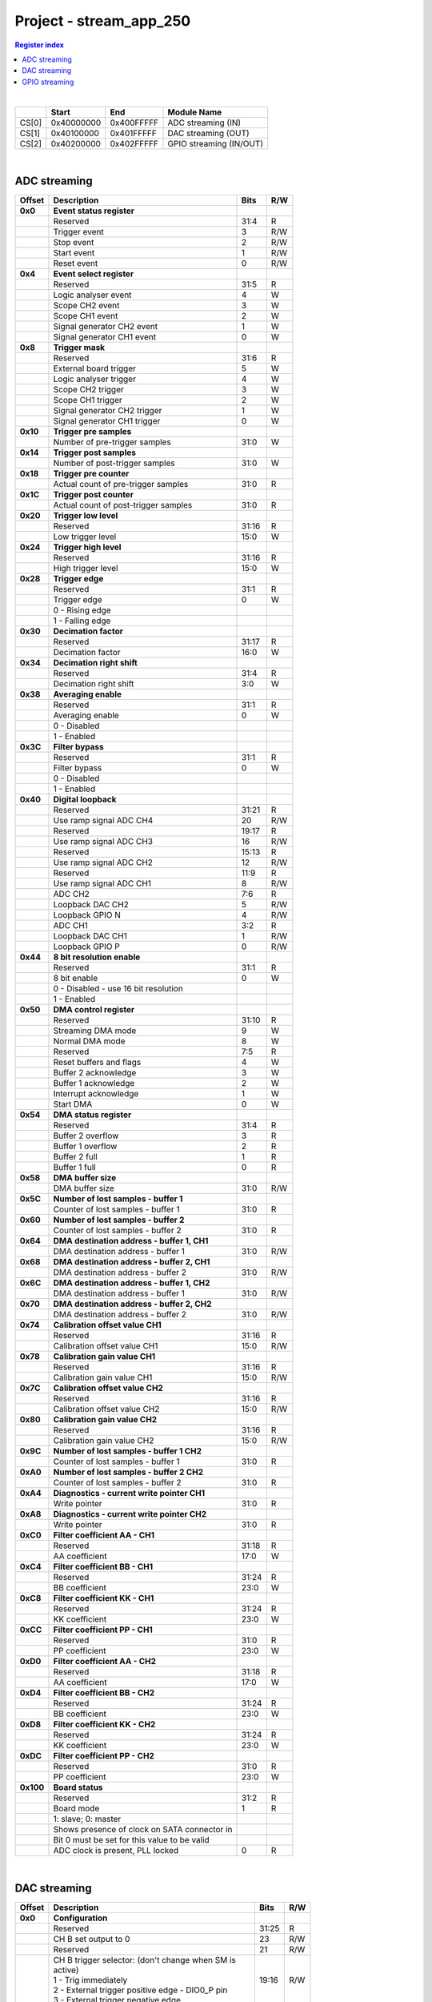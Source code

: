 Project - stream_app_250
==========================

.. contents:: Register index
    :local:
    :depth: 1
    :backlinks: top

|

.. tabularcolumns:: |p{15mm}|p{22mm}|p{22mm}|p{55mm}|

+--------+-------------+------------+----------------------------------+
|        |    Start    | End        | Module Name                      |
+========+=============+============+==================================+
| CS[0]  | 0x40000000  | 0x400FFFFF | ADC streaming (IN)               |
+--------+-------------+------------+----------------------------------+
| CS[1]  | 0x40100000  | 0x401FFFFF | DAC streaming (OUT)              |
+--------+-------------+------------+----------------------------------+
| CS[2]  | 0x40200000  | 0x402FFFFF | GPIO streaming (IN/OUT)          |
+--------+-------------+------------+----------------------------------+

|

ADC streaming
-----------------

.. tabularcolumns:: |p{15mm}|p{105mm}|p{15mm}|p{15mm}|

+--------------------+--------------------------------------------------------------+-------+-----+
| Offset             | Description                                                  | Bits  | R/W |
+====================+==============================================================+=======+=====+
| **0x0**            | **Event status register**                                    |       |     |
+--------------------+--------------------------------------------------------------+-------+-----+
|                    | Reserved                                                     | 31:4  | R   |
+--------------------+--------------------------------------------------------------+-------+-----+
|                    |    Trigger event                                             |    3  | R/W |
+--------------------+--------------------------------------------------------------+-------+-----+
|                    |    Stop event                                                |    2  | R/W |
+--------------------+--------------------------------------------------------------+-------+-----+
|                    |    Start event                                               |    1  | R/W |
+--------------------+--------------------------------------------------------------+-------+-----+
|                    |    Reset event                                               |    0  | R/W |
+--------------------+--------------------------------------------------------------+-------+-----+
| **0x4**            | **Event select register**                                    |       |     |
+--------------------+--------------------------------------------------------------+-------+-----+
|                    | Reserved                                                     | 31:5  | R   |
+--------------------+--------------------------------------------------------------+-------+-----+
|                    | Logic analyser event                                         |    4  |   W |
+--------------------+--------------------------------------------------------------+-------+-----+
|                    | Scope CH2 event                                              |    3  |   W |
+--------------------+--------------------------------------------------------------+-------+-----+
|                    | Scope CH1 event                                              |    2  |   W |
+--------------------+--------------------------------------------------------------+-------+-----+
|                    | Signal generator CH2 event                                   |    1  |   W |
+--------------------+--------------------------------------------------------------+-------+-----+
|                    | Signal generator CH1 event                                   |    0  |   W |
+--------------------+--------------------------------------------------------------+-------+-----+
| **0x8**            | **Trigger mask**                                             |       |     |
+--------------------+--------------------------------------------------------------+-------+-----+
|                    | Reserved                                                     | 31:6  | R   |
+--------------------+--------------------------------------------------------------+-------+-----+
|                    | External board trigger                                       |    5  |   W |
+--------------------+--------------------------------------------------------------+-------+-----+
|                    | Logic analyser trigger                                       |    4  |   W |
+--------------------+--------------------------------------------------------------+-------+-----+
|                    | Scope CH2 trigger                                            |    3  |   W |
+--------------------+--------------------------------------------------------------+-------+-----+
|                    | Scope CH1 trigger                                            |    2  |   W |
+--------------------+--------------------------------------------------------------+-------+-----+
|                    | Signal generator CH2 trigger                                 |    1  |   W |
+--------------------+--------------------------------------------------------------+-------+-----+
|                    | Signal generator CH1 trigger                                 |    0  |   W |
+--------------------+--------------------------------------------------------------+-------+-----+
| **0x10**           | **Trigger pre samples**                                      |       |     |
+--------------------+--------------------------------------------------------------+-------+-----+
|                    | Number of pre-trigger samples                                | 31:0  |   W |
+--------------------+--------------------------------------------------------------+-------+-----+
| **0x14**           | **Trigger post samples**                                     |       |     |
+--------------------+--------------------------------------------------------------+-------+-----+
|                    | Number of post-trigger samples                               | 31:0  |   W |
+--------------------+--------------------------------------------------------------+-------+-----+
| **0x18**           | **Trigger pre counter**                                      |       |     |
+--------------------+--------------------------------------------------------------+-------+-----+
|                    | Actual count of pre-trigger samples                          | 31:0  | R   |
+--------------------+--------------------------------------------------------------+-------+-----+
| **0x1C**           | **Trigger post counter**                                     |       |     |
+--------------------+--------------------------------------------------------------+-------+-----+
|                    | Actual count of post-trigger samples                         | 31:0  | R   |
+--------------------+--------------------------------------------------------------+-------+-----+
| **0x20**           | **Trigger low level**                                        |       |     |
+--------------------+--------------------------------------------------------------+-------+-----+
|                    | Reserved                                                     | 31:16 | R   |
+--------------------+--------------------------------------------------------------+-------+-----+
|                    | Low trigger level                                            | 15:0  |   W |
+--------------------+--------------------------------------------------------------+-------+-----+
| **0x24**           | **Trigger high level**                                       |       |     |
+--------------------+--------------------------------------------------------------+-------+-----+
|                    | Reserved                                                     | 31:16 | R   |
+--------------------+--------------------------------------------------------------+-------+-----+
|                    | High trigger level                                           | 15:0  |   W |
+--------------------+--------------------------------------------------------------+-------+-----+
| **0x28**           | **Trigger edge**                                             |       |     |
+--------------------+--------------------------------------------------------------+-------+-----+
|                    | Reserved                                                     | 31:1  | R   |
+--------------------+--------------------------------------------------------------+-------+-----+
|                    | Trigger edge                                                 |    0  |   W |
+--------------------+--------------------------------------------------------------+-------+-----+
|                    |   0 -   Rising edge                                          |       |     |
+--------------------+--------------------------------------------------------------+-------+-----+
|                    |   1 -   Falling edge                                         |       |     |
+--------------------+--------------------------------------------------------------+-------+-----+
| **0x30**           | **Decimation factor**                                        |       |     |
+--------------------+--------------------------------------------------------------+-------+-----+
|                    | Reserved                                                     | 31:17 | R   |
+--------------------+--------------------------------------------------------------+-------+-----+
|                    | Decimation factor                                            | 16:0  |   W |
+--------------------+--------------------------------------------------------------+-------+-----+
| **0x34**           | **Decimation right shift**                                   |       |     |
+--------------------+--------------------------------------------------------------+-------+-----+
|                    | Reserved                                                     | 31:4  | R   |
+--------------------+--------------------------------------------------------------+-------+-----+
|                    | Decimation right shift                                       |  3:0  |   W |
+--------------------+--------------------------------------------------------------+-------+-----+
| **0x38**           | **Averaging enable**                                         |       |     |
+--------------------+--------------------------------------------------------------+-------+-----+
|                    | Reserved                                                     | 31:1  | R   |
+--------------------+--------------------------------------------------------------+-------+-----+
|                    | Averaging enable                                             |    0  |   W |
+--------------------+--------------------------------------------------------------+-------+-----+
|                    |   0 -   Disabled                                             |       |     |
+--------------------+--------------------------------------------------------------+-------+-----+
|                    |   1 -   Enabled                                              |       |     |
+--------------------+--------------------------------------------------------------+-------+-----+
| **0x3C**           | **Filter bypass**                                            |       |     |
+--------------------+--------------------------------------------------------------+-------+-----+
|                    | Reserved                                                     | 31:1  | R   |
+--------------------+--------------------------------------------------------------+-------+-----+
|                    | Filter bypass                                                |    0  |   W |
+--------------------+--------------------------------------------------------------+-------+-----+
|                    |   0 -   Disabled                                             |       |     |
+--------------------+--------------------------------------------------------------+-------+-----+
|                    |   1 -   Enabled                                              |       |     |
+--------------------+--------------------------------------------------------------+-------+-----+
| **0x40**           | **Digital loopback**                                         |       |     |
+--------------------+--------------------------------------------------------------+-------+-----+
|                    | Reserved                                                     | 31:21 | R   |
+--------------------+--------------------------------------------------------------+-------+-----+
|                    | Use ramp signal ADC CH4                                      |    20 | R/W |
+--------------------+--------------------------------------------------------------+-------+-----+
|                    | Reserved                                                     | 19:17 | R   |
+--------------------+--------------------------------------------------------------+-------+-----+
|                    | Use ramp signal ADC CH3                                      |    16 | R/W |
+--------------------+--------------------------------------------------------------+-------+-----+
|                    | Reserved                                                     | 15:13 | R   |
+--------------------+--------------------------------------------------------------+-------+-----+
|                    | Use ramp signal ADC CH2                                      |    12 | R/W |
+--------------------+--------------------------------------------------------------+-------+-----+
|                    | Reserved                                                     | 11:9  | R   |
+--------------------+--------------------------------------------------------------+-------+-----+
|                    | Use ramp signal ADC CH1                                      |    8  | R/W |
+--------------------+--------------------------------------------------------------+-------+-----+
|                    | ADC CH2                                                      |  7:6  | R   |
+--------------------+--------------------------------------------------------------+-------+-----+
|                    | Loopback DAC CH2                                             |    5  | R/W |
+--------------------+--------------------------------------------------------------+-------+-----+
|                    | Loopback GPIO N                                              |    4  | R/W |
+--------------------+--------------------------------------------------------------+-------+-----+
|                    | ADC CH1                                                      |  3:2  | R   |
+--------------------+--------------------------------------------------------------+-------+-----+
|                    | Loopback DAC CH1                                             |    1  | R/W |
+--------------------+--------------------------------------------------------------+-------+-----+
|                    | Loopback GPIO P                                              |    0  | R/W |
+--------------------+--------------------------------------------------------------+-------+-----+
| **0x44**           | **8 bit resolution enable**                                  |       |     |
+--------------------+--------------------------------------------------------------+-------+-----+
|                    | Reserved                                                     | 31:1  | R   |
+--------------------+--------------------------------------------------------------+-------+-----+
|                    | 8 bit enable                                                 |    0  |   W |
+--------------------+--------------------------------------------------------------+-------+-----+
|                    |    0 -   Disabled - use 16 bit resolution                    |       |     |
+--------------------+--------------------------------------------------------------+-------+-----+
|                    |    1 -   Enabled                                             |       |     |
+--------------------+--------------------------------------------------------------+-------+-----+
| **0x50**           | **DMA control register**                                     |       |     |
+--------------------+--------------------------------------------------------------+-------+-----+
|                    | Reserved                                                     | 31:10 |   R |
+--------------------+--------------------------------------------------------------+-------+-----+
|                    | Streaming DMA mode                                           |    9  |   W |
+--------------------+--------------------------------------------------------------+-------+-----+
|                    | Normal DMA mode                                              |    8  |   W |
+--------------------+--------------------------------------------------------------+-------+-----+
|                    | Reserved                                                     |  7:5  | R   |
+--------------------+--------------------------------------------------------------+-------+-----+
|                    | Reset buffers and flags                                      |    4  |   W |
+--------------------+--------------------------------------------------------------+-------+-----+
|                    | Buffer 2 acknowledge                                         |    3  |   W |
+--------------------+--------------------------------------------------------------+-------+-----+
|                    | Buffer 1 acknowledge                                         |    2  |   W |
+--------------------+--------------------------------------------------------------+-------+-----+
|                    | Interrupt acknowledge                                        |    1  |   W |
+--------------------+--------------------------------------------------------------+-------+-----+
|                    | Start DMA                                                    |    0  |   W |
+--------------------+--------------------------------------------------------------+-------+-----+
| **0x54**           | **DMA status register**                                      |       |     |
+--------------------+--------------------------------------------------------------+-------+-----+
|                    | Reserved                                                     | 31:4  | R   |
+--------------------+--------------------------------------------------------------+-------+-----+
|                    | Buffer 2 overflow                                            |    3  | R   |
+--------------------+--------------------------------------------------------------+-------+-----+
|                    | Buffer 1 overflow                                            |    2  | R   |
+--------------------+--------------------------------------------------------------+-------+-----+
|                    | Buffer 2 full                                                |    1  | R   |
+--------------------+--------------------------------------------------------------+-------+-----+
|                    | Buffer 1 full                                                |    0  | R   |
+--------------------+--------------------------------------------------------------+-------+-----+
| **0x58**           | **DMA buffer size**                                          |       |     |
+--------------------+--------------------------------------------------------------+-------+-----+
|                    | DMA buffer size                                              | 31:0  | R/W |
+--------------------+--------------------------------------------------------------+-------+-----+
| **0x5C**           | **Number of lost samples - buffer 1**                        |       |     |
+--------------------+--------------------------------------------------------------+-------+-----+
|                    | Counter of lost samples - buffer 1                           | 31:0  | R   |
+--------------------+--------------------------------------------------------------+-------+-----+
| **0x60**           | **Number of lost samples - buffer 2**                        |       |     |
+--------------------+--------------------------------------------------------------+-------+-----+
|                    | Counter of lost samples - buffer 2                           | 31:0  | R   |
+--------------------+--------------------------------------------------------------+-------+-----+
| **0x64**           | **DMA destination address - buffer 1, CH1**                  |       |     |
+--------------------+--------------------------------------------------------------+-------+-----+
|                    | DMA destination address - buffer 1                           | 31:0  | R/W |
+--------------------+--------------------------------------------------------------+-------+-----+
| **0x68**           | **DMA destination address - buffer 2, CH1**                  |       |     |
+--------------------+--------------------------------------------------------------+-------+-----+
|                    | DMA destination address - buffer 2                           | 31:0  | R/W |
+--------------------+--------------------------------------------------------------+-------+-----+
| **0x6C**           | **DMA destination address - buffer 1, CH2**                  |       |     |
+--------------------+--------------------------------------------------------------+-------+-----+
|                    | DMA destination address - buffer 1                           | 31:0  | R/W |
+--------------------+--------------------------------------------------------------+-------+-----+
| **0x70**           | **DMA destination address - buffer 2, CH2**                  |       |     |
+--------------------+--------------------------------------------------------------+-------+-----+
|                    | DMA destination address - buffer 2                           | 31:0  | R/W |
+--------------------+--------------------------------------------------------------+-------+-----+
| **0x74**           | **Calibration offset value CH1**                             |       |     |
+--------------------+--------------------------------------------------------------+-------+-----+
|                    | Reserved                                                     | 31:16 | R   |
+--------------------+--------------------------------------------------------------+-------+-----+
|                    | Calibration offset value CH1                                 | 15:0  | R/W |
+--------------------+--------------------------------------------------------------+-------+-----+
| **0x78**           | **Calibration gain value CH1**                               |       |     |
+--------------------+--------------------------------------------------------------+-------+-----+
|                    | Reserved                                                     | 31:16 | R   |
+--------------------+--------------------------------------------------------------+-------+-----+
|                    | Calibration gain value CH1                                   | 15:0  | R/W |
+--------------------+--------------------------------------------------------------+-------+-----+
| **0x7C**           | **Calibration offset value CH2**                             |       |     |
+--------------------+--------------------------------------------------------------+-------+-----+
|                    | Reserved                                                     | 31:16 | R   |
+--------------------+--------------------------------------------------------------+-------+-----+
|                    | Calibration offset value CH2                                 | 15:0  | R/W |
+--------------------+--------------------------------------------------------------+-------+-----+
| **0x80**           | **Calibration gain value CH2**                               |       |     |
+--------------------+--------------------------------------------------------------+-------+-----+
|                    | Reserved                                                     | 31:16 | R   |
+--------------------+--------------------------------------------------------------+-------+-----+
|                    | Calibration gain value CH2                                   | 15:0  | R/W |
+--------------------+--------------------------------------------------------------+-------+-----+
| **0x9C**           | **Number of lost samples - buffer 1 CH2**                    |       |     |
+--------------------+--------------------------------------------------------------+-------+-----+
|                    | Counter of lost samples - buffer 1                           | 31:0  | R   |
+--------------------+--------------------------------------------------------------+-------+-----+
| **0xA0**           | **Number of lost samples - buffer 2 CH2**                    |       |     |
+--------------------+--------------------------------------------------------------+-------+-----+
|                    | Counter of lost samples - buffer 2                           | 31:0  | R   |
+--------------------+--------------------------------------------------------------+-------+-----+
| **0xA4**           | **Diagnostics - current write pointer CH1**                  |       |     |
+--------------------+--------------------------------------------------------------+-------+-----+
|                    | Write pointer                                                | 31:0  | R   |
+--------------------+--------------------------------------------------------------+-------+-----+
| **0xA8**           | **Diagnostics - current write pointer CH2**                  |       |     |
+--------------------+--------------------------------------------------------------+-------+-----+
|                    | Write pointer                                                | 31:0  | R   |
+--------------------+--------------------------------------------------------------+-------+-----+
| **0xC0**           | **Filter coefficient AA - CH1**                              |       |     |
+--------------------+--------------------------------------------------------------+-------+-----+
|                    | Reserved                                                     | 31:18 | R   |
+--------------------+--------------------------------------------------------------+-------+-----+
|                    | AA coefficient                                               | 17:0  |   W |
+--------------------+--------------------------------------------------------------+-------+-----+
| **0xC4**           | **Filter coefficient BB - CH1**                              |       |     |
+--------------------+--------------------------------------------------------------+-------+-----+
|                    | Reserved                                                     | 31:24 | R   |
+--------------------+--------------------------------------------------------------+-------+-----+
|                    | BB coefficient                                               | 23:0  |   W |
+--------------------+--------------------------------------------------------------+-------+-----+
| **0xC8**           | **Filter coefficient KK - CH1**                              |       |     |
+--------------------+--------------------------------------------------------------+-------+-----+
|                    | Reserved                                                     | 31:24 | R   |
+--------------------+--------------------------------------------------------------+-------+-----+
|                    | KK coefficient                                               | 23:0  |   W |
+--------------------+--------------------------------------------------------------+-------+-----+
| **0xCC**           | **Filter coefficient PP - CH1**                              |       |     |
+--------------------+--------------------------------------------------------------+-------+-----+
|                    | Reserved                                                     | 31:0  | R   |
+--------------------+--------------------------------------------------------------+-------+-----+
|                    | PP coefficient                                               | 23:0  |   W |
+--------------------+--------------------------------------------------------------+-------+-----+
| **0xD0**           | **Filter coefficient AA - CH2**                              |       |     |
+--------------------+--------------------------------------------------------------+-------+-----+
|                    | Reserved                                                     | 31:18 | R   |
+--------------------+--------------------------------------------------------------+-------+-----+
|                    | AA coefficient                                               | 17:0  |   W |
+--------------------+--------------------------------------------------------------+-------+-----+
| **0xD4**           | **Filter coefficient BB - CH2**                              |       |     |
+--------------------+--------------------------------------------------------------+-------+-----+
|                    | Reserved                                                     | 31:24 | R   |
+--------------------+--------------------------------------------------------------+-------+-----+
|                    | BB coefficient                                               | 23:0  |   W |
+--------------------+--------------------------------------------------------------+-------+-----+
| **0xD8**           | **Filter coefficient KK - CH2**                              |       |     |
+--------------------+--------------------------------------------------------------+-------+-----+
|                    | Reserved                                                     | 31:24 | R   |
+--------------------+--------------------------------------------------------------+-------+-----+
|                    | KK coefficient                                               | 23:0  |   W |
+--------------------+--------------------------------------------------------------+-------+-----+
| **0xDC**           | **Filter coefficient PP - CH2**                              |       |     |
+--------------------+--------------------------------------------------------------+-------+-----+
|                    | Reserved                                                     | 31:0  | R   |
+--------------------+--------------------------------------------------------------+-------+-----+
|                    | PP coefficient                                               | 23:0  |   W |
+--------------------+--------------------------------------------------------------+-------+-----+
| **0x100**          | **Board status**                                             |       |     |
+--------------------+--------------------------------------------------------------+-------+-----+
|                    | Reserved                                                     | 31:2  | R   |
+--------------------+--------------------------------------------------------------+-------+-----+
|                    | Board mode                                                   |    1  |   R |
+--------------------+--------------------------------------------------------------+-------+-----+
|                    | 1: slave; 0: master                                          |       |     |
+--------------------+--------------------------------------------------------------+-------+-----+
|                    | Shows presence of clock on SATA connector in                 |       |     |
+--------------------+--------------------------------------------------------------+-------+-----+
|                    | Bit 0 must be set for this value to be valid                 |       |     |
+--------------------+--------------------------------------------------------------+-------+-----+
|                    | ADC clock is present, PLL locked                             |    0  |   R |
+--------------------+--------------------------------------------------------------+-------+-----+

|

DAC streaming
-------------

.. tabularcolumns:: |p{15mm}|p{105mm}|p{15mm}|p{15mm}|

+--------------------+--------------------------------------------------------------+-------+-----+
| Offset             | Description                                                  | Bits  | R/W |
+====================+==============================================================+=======+=====+
| **0x0**            | **Configuration**                                            |       |     |
+--------------------+--------------------------------------------------------------+-------+-----+
|                    | Reserved                                                     | 31:25 | R   |
+--------------------+--------------------------------------------------------------+-------+-----+
|                    | CH B set output to 0                                         |    23 | R/W |
+--------------------+--------------------------------------------------------------+-------+-----+
|                    | Reserved                                                     |    21 | R/W |
+--------------------+--------------------------------------------------------------+-------+-----+
|                    | | CH B trigger selector: (don't change when SM is            | 19:16 | R/W |
|                    | | active)                                                    |       |     |
|                    | | 1 - Trig immediately                                       |       |     |
|                    | | 2 - External trigger positive edge - DIO0_P pin            |       |     |
|                    | | 3 - External trigger negative edge                         |       |     |
+--------------------+--------------------------------------------------------------+-------+-----+
|                    | Reserved                                                     | 15:9  | R   |
+--------------------+--------------------------------------------------------------+-------+-----+
|                    | CH A set output to 0                                         |    7  | R/W |
+--------------------+--------------------------------------------------------------+-------+-----+
|                    | Reserved                                                     |    5  | R/W |
+--------------------+--------------------------------------------------------------+-------+-----+
|                    | | CH A trigger selector: (don't change when SM is            |  3:0  | R/W |
|                    | | active)                                                    |       |     |
|                    | | 1 - Trig immediately                                       |       |     |
|                    | | 2 - External trigger positive edge - DIO0_P pin            |       |     |
|                    | | 3 - External trigger negative edge                         |       |     |
+--------------------+--------------------------------------------------------------+-------+-----+
| **0x4**            | **CH A amplitude scale and offset**                          |       |     |
+--------------------+--------------------------------------------------------------+-------+-----+
|                    | out  = (data*scale)/0x2000 + offset                          |       |     |
+--------------------+--------------------------------------------------------------+-------+-----+
|                    | Reserved                                                     | 31:30 | R   |
+--------------------+--------------------------------------------------------------+-------+-----+
|                    | Amplitude offset                                             | 29:16 | R/W |
+--------------------+--------------------------------------------------------------+-------+-----+
|                    | Reserved                                                     | 15:14 | R   |
+--------------------+--------------------------------------------------------------+-------+-----+
|                    | Amplitude scale. 0x2000 == multiply by 1. Unsigned           | 13:0  | R/W |
+--------------------+--------------------------------------------------------------+-------+-----+
| **0x8**            | **CH A counter step**                                        |       |     |
+--------------------+--------------------------------------------------------------+-------+-----+
|                    | Counter step. 16 bits for decimals.                          | 31:0  | R/W |
+--------------------+--------------------------------------------------------------+-------+-----+
| **0xC**            | **CH A buffer current read pointer**                         |       |     |
+--------------------+--------------------------------------------------------------+-------+-----+
|                    | Read pointer                                                 | 31:0  | R   |
+--------------------+--------------------------------------------------------------+-------+-----+
| **0x10**           | **CH B amplitude scale and offset**                          |       |     |
+--------------------+--------------------------------------------------------------+-------+-----+
|                    | out  = (data*scale)/0x2000 + offset                          |       |     |
+--------------------+--------------------------------------------------------------+-------+-----+
|                    | Reserved                                                     | 31:30 | R   |
+--------------------+--------------------------------------------------------------+-------+-----+
|                    | Amplitude offset                                             | 29:16 | R/W |
+--------------------+--------------------------------------------------------------+-------+-----+
|                    | Reserved                                                     | 15:14 | R   |
+--------------------+--------------------------------------------------------------+-------+-----+
|                    | Amplitude scale. 0x2000 == multiply by 1. Unsigned           | 13:0  | R/W |
+--------------------+--------------------------------------------------------------+-------+-----+
| **0x14**           | **CH B counter step**                                        |       |     |
+--------------------+--------------------------------------------------------------+-------+-----+
|                    | Counter step. 16 bits for decimals.                          | 31:0  | R/W |
+--------------------+--------------------------------------------------------------+-------+-----+
| **0x18**           | **CH B buffer current read pointer**                         |       |     |
+--------------------+--------------------------------------------------------------+-------+-----+
|                    | Read pointer                                                 | 31:0  | R   |
+--------------------+--------------------------------------------------------------+-------+-----+
| **0x1C**           | **Event status register**                                    |       |     |
+--------------------+--------------------------------------------------------------+-------+-----+
|                    | Reserved                                                     | 31:4  | R   |
+--------------------+--------------------------------------------------------------+-------+-----+
|                    |    Trigger event                                             |    3  | R/W |
+--------------------+--------------------------------------------------------------+-------+-----+
|                    |    Stop event                                                |    2  | R/W |
+--------------------+--------------------------------------------------------------+-------+-----+
|                    |    Start event                                               |    1  | R/W |
+--------------------+--------------------------------------------------------------+-------+-----+
|                    |    Reset event                                               |    0  | R/W |
+--------------------+--------------------------------------------------------------+-------+-----+
| **0x20**           | **Event select register**                                    |       |     |
+--------------------+--------------------------------------------------------------+-------+-----+
|                    | Reserved                                                     | 31:5  | R   |
+--------------------+--------------------------------------------------------------+-------+-----+
|                    | Logic analyser event                                         |    4  |   W |
+--------------------+--------------------------------------------------------------+-------+-----+
|                    | Scope CHB event                                              |    3  |   W |
+--------------------+--------------------------------------------------------------+-------+-----+
|                    | Scope CHA event                                              |    2  |   W |
+--------------------+--------------------------------------------------------------+-------+-----+
|                    | Signal generator CHB event                                   |    1  |   W |
+--------------------+--------------------------------------------------------------+-------+-----+
|                    | Signal generator CHA event                                   |    0  |   W |
+--------------------+--------------------------------------------------------------+-------+-----+
| **0x24**           | **Trigger mask**                                             |       |     |
+--------------------+--------------------------------------------------------------+-------+-----+
|                    | Reserved                                                     | 31:5  | R   |
+--------------------+--------------------------------------------------------------+-------+-----+
|                    | Logic analyser trigger                                       |    4  |   W |
+--------------------+--------------------------------------------------------------+-------+-----+
|                    | Scope CH B trigger                                           |    3  |   W |
+--------------------+--------------------------------------------------------------+-------+-----+
|                    | Scope CH A trigger                                           |    2  |   W |
+--------------------+--------------------------------------------------------------+-------+-----+
|                    | Signal generator CH B trigger                                |    1  |   W |
+--------------------+--------------------------------------------------------------+-------+-----+
|                    | Signal generator CH A trigger                                |    0  |   W |
+--------------------+--------------------------------------------------------------+-------+-----+
| **0x28**           | **DMA control register**                                     |       |     |
+--------------------+--------------------------------------------------------------+-------+-----+
|                    | Reserved                                                     | 31:14 | R   |
+--------------------+--------------------------------------------------------------+-------+-----+
|                    | Buffer 2 ready  CHB                                          |    15 |   W |
+--------------------+--------------------------------------------------------------+-------+-----+
|                    | Buffer 1 ready  CHB                                          |    14 |   W |
+--------------------+--------------------------------------------------------------+-------+-----+
|                    | Streaming DMA mode CHB                                       |    13 |   W |
+--------------------+--------------------------------------------------------------+-------+-----+
|                    | Normal DMA mode CHB                                          |    12 |   W |
+--------------------+--------------------------------------------------------------+-------+-----+
|                    | Reserved                                                     | 11:10 | R   |
+--------------------+--------------------------------------------------------------+-------+-----+
|                    | Reset buffers and flags CHB                                  |    9  |   W |
+--------------------+--------------------------------------------------------------+-------+-----+
|                    | Start DMA CHB                                                |    8  |   W |
+--------------------+--------------------------------------------------------------+-------+-----+
|                    | Buffer 2 ready  CHA                                          |    7  |   W |
+--------------------+--------------------------------------------------------------+-------+-----+
|                    | Buffer 1 ready  CHA                                          |    6  |   W |
+--------------------+--------------------------------------------------------------+-------+-----+
|                    | Streaming DMA mode CHA                                       |    5  |   W |
+--------------------+--------------------------------------------------------------+-------+-----+
|                    | Normal DMA mode CHA                                          |    4  |   W |
+--------------------+--------------------------------------------------------------+-------+-----+
|                    | Reserved                                                     |  3:2  | R   |
+--------------------+--------------------------------------------------------------+-------+-----+
|                    | Reset buffers and flags CHA                                  |    1  |   W |
+--------------------+--------------------------------------------------------------+-------+-----+
|                    | Start DMA CHA                                                |    0  |   W |
+--------------------+--------------------------------------------------------------+-------+-----+
| **0x2C**           | **DMA status register**                                      |       |     |
+--------------------+--------------------------------------------------------------+-------+-----+
|                    | Reserved                                                     | 31:23 | R   |
+--------------------+--------------------------------------------------------------+-------+-----+
|                    | Sending DMA REQ buffer 2 state                               |    22 | R   |
+--------------------+--------------------------------------------------------------+-------+-----+
|                    | Sending DMA REQ buffer 1 state                               |    21 | R   |
+--------------------+--------------------------------------------------------------+-------+-----+
|                    | Reset state                                                  |    20 | R   |
+--------------------+--------------------------------------------------------------+-------+-----+
|                    | End state buffer 2                                           |    19 | R   |
+--------------------+--------------------------------------------------------------+-------+-----+
|                    | Read state buffer 2                                          |    18 | R   |
+--------------------+--------------------------------------------------------------+-------+-----+
|                    | End state buffer 1                                           |    17 | R   |
+--------------------+--------------------------------------------------------------+-------+-----+
|                    | Read state buffer 1                                          |    16 | R   |
+--------------------+--------------------------------------------------------------+-------+-----+
|                    | Reserved                                                     | 15:7  | R   |
+--------------------+--------------------------------------------------------------+-------+-----+
|                    | Sending DMA REQ buffer 2 state                               |    6  | R   |
+--------------------+--------------------------------------------------------------+-------+-----+
|                    | Sending DMA REQ buffer 1 state                               |    5  | R   |
+--------------------+--------------------------------------------------------------+-------+-----+
|                    | Reset state                                                  |    4  | R   |
+--------------------+--------------------------------------------------------------+-------+-----+
|                    | End state buffer 2                                           |    3  | R   |
+--------------------+--------------------------------------------------------------+-------+-----+
|                    | Read state buffer 2                                          |    2  | R   |
+--------------------+--------------------------------------------------------------+-------+-----+
|                    | End state buffer 1                                           |    1  | R   |
+--------------------+--------------------------------------------------------------+-------+-----+
|                    | Read state buffer 1                                          |    0  | R   |
+--------------------+--------------------------------------------------------------+-------+-----+
| **0x34**           | **DMA buffer size**                                          |       |     |
+--------------------+--------------------------------------------------------------+-------+-----+
|                    | DMA buffer size                                              | 31:0  | R/W |
+--------------------+--------------------------------------------------------------+-------+-----+
| **0x38**           | **DMA buffer 1 address CH A**                                |       |     |
+--------------------+--------------------------------------------------------------+-------+-----+
|                    | DMA buffer address                                           | 31:0  | R/W |
+--------------------+--------------------------------------------------------------+-------+-----+
| **0x3C**           | **DMA buffer 2 address CH A**                                |       |     |
+--------------------+--------------------------------------------------------------+-------+-----+
|                    | DMA buffer address                                           | 31:0  | R/W |
+--------------------+--------------------------------------------------------------+-------+-----+
| **0x40**           | **DMA buffer 1 address CH B**                                |       |     |
+--------------------+--------------------------------------------------------------+-------+-----+
|                    | DMA buffer address                                           | 31:0  | R/W |
+--------------------+--------------------------------------------------------------+-------+-----+
| **0x44**           | **DMA buffer 2 address CH B**                                |       |     |
+--------------------+--------------------------------------------------------------+-------+-----+
|                    | DMA buffer address                                           | 31:0  | R/W |
+--------------------+--------------------------------------------------------------+-------+-----+
| **0x48**           | **Error counter expected step CHA**                          |       |     |
+--------------------+--------------------------------------------------------------+-------+-----+
|                    | Reserved                                                     | 31:16 | R   |
+--------------------+--------------------------------------------------------------+-------+-----+
|                    | Counter step (due to decimation)                             | 15:0  |   W |
+--------------------+--------------------------------------------------------------+-------+-----+
| **0x4C**           | **Error counter expected step CHB**                          |       |     |
+--------------------+--------------------------------------------------------------+-------+-----+
|                    | Reserved                                                     | 31:16 | R   |
+--------------------+--------------------------------------------------------------+-------+-----+
|                    | Counter step (due to decimation)                             | 15:0  |   W |
+--------------------+--------------------------------------------------------------+-------+-----+
| **0x50**           | **Reset error counters**                                     |       |     |
+--------------------+--------------------------------------------------------------+-------+-----+
|                    | Reserved                                                     | 31:1  | R   |
+--------------------+--------------------------------------------------------------+-------+-----+
|                    | Counter step (due to decimation)                             |    0  |   W |
+--------------------+--------------------------------------------------------------+-------+-----+
| **0x54**           | **Error counter CHA**                                        |       |     |
+--------------------+--------------------------------------------------------------+-------+-----+
|                    | Number of errors                                             | 31:0  | R   |
+--------------------+--------------------------------------------------------------+-------+-----+
| **0x58**           | **Error counter CHB**                                        |       |     |
+--------------------+--------------------------------------------------------------+-------+-----+
|                    | Number of errors                                             | 31:0  | R   |
+--------------------+--------------------------------------------------------------+-------+-----+
| **0x5C**           | **Digital loopback**                                         |       |     |
+--------------------+--------------------------------------------------------------+-------+-----+
|                    | Reserved                                                     | 31:8  | R   |
+--------------------+--------------------------------------------------------------+-------+-----+
|                    | DAC CH2                                                      |  7:5  | R   |
+--------------------+--------------------------------------------------------------+-------+-----+
|                    | Loopback DAC CH2 - output raw data                           |    4  |   W |
+--------------------+--------------------------------------------------------------+-------+-----+
|                    | DAC CH1                                                      |  3:1  | R   |
+--------------------+--------------------------------------------------------------+-------+-----+
|                    | Loopback DAC CH1 - output raw data                           |    0  |   W |
+--------------------+--------------------------------------------------------------+-------+-----+
| **0x60**           | **Bitshift right CHA**                                       |       |     |
+--------------------+--------------------------------------------------------------+-------+-----+
|                    | Shift raw data from RAM right                                | 31:5  | R   |
+--------------------+--------------------------------------------------------------+-------+-----+
|                    | Shift in number of bits                                      |  4:0  | R/W |
+--------------------+--------------------------------------------------------------+-------+-----+
| **0x64**           | **Bitshift right CHB**                                       |       |     |
+--------------------+--------------------------------------------------------------+-------+-----+
|                    | Shift raw data from RAM right                                | 31:5  | R   |
+--------------------+--------------------------------------------------------------+-------+-----+
|                    | Shift in number of bits                                      |  4:0  | R/W |
+--------------------+--------------------------------------------------------------+-------+-----+

|

GPIO streaming
--------------

**RLE output encoding:** 

  The written number of samples equals to *(desired number - 1)*, max 0xFF (8 bits available)
  Not less than 1 - limited to one change per 2 clock cycles.
  A 32 bit chunk of data is structured like this:

    * [ 7: 0] RLE decode number for all bits
    * [15: 0] Reserved
    * [23:16] GPIO_x_N bits
    * [31:24] GPIO_x_P bits


.. tabularcolumns:: |p{15mm}|p{105mm}|p{15mm}|p{15mm}|

+--------------------+--------------------------------------------------------------+-------+-----+
| Offset             | Description                                                  | Bits  | R/W |
+====================+==============================================================+=======+=====+
| **0x0**            | **GPIO Status reg**                                          |       |     |
+--------------------+--------------------------------------------------------------+-------+-----+
|                    | Reserved                                                     | 31:4  | R   |
+--------------------+--------------------------------------------------------------+-------+-----+
|                    | Acquire stopped                                              |    3  | R   |
+--------------------+--------------------------------------------------------------+-------+-----+
|                    | Acquire start                                                |    2  | R   |
+--------------------+--------------------------------------------------------------+-------+-----+
|                    | Trigger received                                             |    1  | R   |
+--------------------+--------------------------------------------------------------+-------+-----+
|                    | Reserved                                                     |    0  |     |
+--------------------+--------------------------------------------------------------+-------+-----+
| **0x4**            | **Acquire mode**                                             |       |     |
+--------------------+--------------------------------------------------------------+-------+-----+
|                    | Reserved                                                     | 31:2  | R   |
+--------------------+--------------------------------------------------------------+-------+-----+
|                    | Automatic mode                                               |    1  | R/W |
+--------------------+--------------------------------------------------------------+-------+-----+
|                    | Continous mode                                               |    0  | R/W |
+--------------------+--------------------------------------------------------------+-------+-----+
| **0x10**           | **Number of pre-trigger samples**                            |       |     |
+--------------------+--------------------------------------------------------------+-------+-----+
|                    | Number of samples                                            | 31:0  | R/W |
+--------------------+--------------------------------------------------------------+-------+-----+
| **0x14**           | **Number of post-trigger samples**                           |       |     |
+--------------------+--------------------------------------------------------------+-------+-----+
|                    | Number of samples                                            | 31:0  | R/W |
+--------------------+--------------------------------------------------------------+-------+-----+
| **0x18**           | **Current pre-trigger samples**                              |       |     |
+--------------------+--------------------------------------------------------------+-------+-----+
|                    | Number of samples                                            | 31:0  | R/W |
+--------------------+--------------------------------------------------------------+-------+-----+
| **0x1C**           | **Current post-trigger samples**                             |       |     |
+--------------------+--------------------------------------------------------------+-------+-----+
|                    | Number of samples                                            | 31:0  | R/W |
+--------------------+--------------------------------------------------------------+-------+-----+
| **0x20**           | **Timestamp of acquire - low bits**                          |       |     |
+--------------------+--------------------------------------------------------------+-------+-----+
|                    | Timestamp[31:0]                                              | 31:0  | R   |
+--------------------+--------------------------------------------------------------+-------+-----+
| **0x24**           | **Timestamp of acquire - high bits**                         |       |     |
+--------------------+--------------------------------------------------------------+-------+-----+
|                    | Timestamp[63:32]                                             | 31:0  | R   |
+--------------------+--------------------------------------------------------------+-------+-----+
| **0x28**           | **Timestamp of trigger - low bits**                          |       |     |
+--------------------+--------------------------------------------------------------+-------+-----+
|                    | Timestamp[31:0]                                              | 31:0  | R   |
+--------------------+--------------------------------------------------------------+-------+-----+
| **0x2C**           | **Timestamp of trigger - high bits**                         |       |     |
+--------------------+--------------------------------------------------------------+-------+-----+
|                    | Timestamp[63:32]                                             | 31:0  | R   |
+--------------------+--------------------------------------------------------------+-------+-----+
| **0x30**           | **Timestamp of stop - low bits**                             |       |     |
+--------------------+--------------------------------------------------------------+-------+-----+
|                    | Timestamp[31:0]                                              | 31:0  | R   |
+--------------------+--------------------------------------------------------------+-------+-----+
| **0x34**           | **Timestamp of stop - high bits**                            |       |     |
+--------------------+--------------------------------------------------------------+-------+-----+
|                    | Timestamp[63:32]                                             | 31:0  | R   |
+--------------------+--------------------------------------------------------------+-------+-----+
| **0x40**           | **Trigger - comparator mask**                                |       |     |
+--------------------+--------------------------------------------------------------+-------+-----+
|                    | Reserved                                                     | 31:8  | R   |
+--------------------+--------------------------------------------------------------+-------+-----+
|                    | Comparator mask                                              |  7:0  | R/W |
+--------------------+--------------------------------------------------------------+-------+-----+
| **0x44**           | **Trigger - comparator value**                               |       |     |
+--------------------+--------------------------------------------------------------+-------+-----+
|                    | Reserved                                                     | 31:8  | R   |
+--------------------+--------------------------------------------------------------+-------+-----+
|                    | Comparator value                                             |  7:0  | R/W |
+--------------------+--------------------------------------------------------------+-------+-----+
| **0x48**           | **Trigger - positive edge**                                  |       |     |
+--------------------+--------------------------------------------------------------+-------+-----+
|                    | Reserved                                                     | 31:8  | R   |
+--------------------+--------------------------------------------------------------+-------+-----+
|                    | Negative edge                                                |  7:0  | R/W |
+--------------------+--------------------------------------------------------------+-------+-----+
| **0x4C**           | **Trigger - negative edge**                                  |       |     |
+--------------------+--------------------------------------------------------------+-------+-----+
|                    | Reserved                                                     | 31:8  | R   |
+--------------------+--------------------------------------------------------------+-------+-----+
|                    | Negative edge                                                |  7:0  | R/W |
+--------------------+--------------------------------------------------------------+-------+-----+
| **0x50**           | **Decimation factor**                                        |       |     |
+--------------------+--------------------------------------------------------------+-------+-----+
|                    | Decimation factor                                            | 31:0  | R/W |
+--------------------+--------------------------------------------------------------+-------+-----+
| **0x54**           | **RLE enable**                                               |       |     |
+--------------------+--------------------------------------------------------------+-------+-----+
|                    | Reserved                                                     | 31:1  | R   |
+--------------------+--------------------------------------------------------------+-------+-----+
|                    | RLE enable                                                   |    0  | R/W |
+--------------------+--------------------------------------------------------------+-------+-----+
| **0x58**           | **Current counter**                                          |       |     |
+--------------------+--------------------------------------------------------------+-------+-----+
|                    | Counter                                                      | 31:0  | R   |
+--------------------+--------------------------------------------------------------+-------+-----+
| **0x5C**           | **Last packet**                                              |       |     |
+--------------------+--------------------------------------------------------------+-------+-----+
|                    | Counter                                                      | 31:0  | R   |
+--------------------+--------------------------------------------------------------+-------+-----+
| **0x60**           | **Input polarity**                                           |       |     |
+--------------------+--------------------------------------------------------------+-------+-----+
|                    | Reserved                                                     | 31:8  | R   |
+--------------------+--------------------------------------------------------------+-------+-----+
|                    | Input polarity                                               |  7:0  | R/W |
+--------------------+--------------------------------------------------------------+-------+-----+
| **0x70**           | **GPIO direction - p**                                       |       |     |
+--------------------+--------------------------------------------------------------+-------+-----+
|                    | Reserved                                                     | 31:8  | R   |
+--------------------+--------------------------------------------------------------+-------+-----+
|                    | GPIO direction                                               |  7:0  | R/W |
+--------------------+--------------------------------------------------------------+-------+-----+
| **0x74**           | **GPIO direction - n**                                       |       |     |
+--------------------+--------------------------------------------------------------+-------+-----+
|                    | Reserved                                                     | 31:8  | R   |
+--------------------+--------------------------------------------------------------+-------+-----+
|                    | GPIO direction                                               |  7:0  | R/W |
+--------------------+--------------------------------------------------------------+-------+-----+
| **0x80**           | **Event select register**                                    |       |     |
+--------------------+--------------------------------------------------------------+-------+-----+
|                    | Reserved                                                     | 31:5  | R   |
+--------------------+--------------------------------------------------------------+-------+-----+
|                    | Logic analyser event                                         |    4  |   W |
+--------------------+--------------------------------------------------------------+-------+-----+
|                    | Scope CHB event                                              |    3  |   W |
+--------------------+--------------------------------------------------------------+-------+-----+
|                    | Scope CHA event                                              |    2  |   W |
+--------------------+--------------------------------------------------------------+-------+-----+
|                    | Signal generator CHB event                                   |    1  |   W |
+--------------------+--------------------------------------------------------------+-------+-----+
|                    | Signal generator CHA event                                   |    0  |   W |
+--------------------+--------------------------------------------------------------+-------+-----+
| **0x84**           | **Trigger mask**                                             |       |     |
+--------------------+--------------------------------------------------------------+-------+-----+
|                    | Reserved                                                     | 31:6  | R   |
+--------------------+--------------------------------------------------------------+-------+-----+
|                    | External trigger                                             |    5  |   W |
+--------------------+--------------------------------------------------------------+-------+-----+
|                    | Logic analyser trigger                                       |    4  |   W |
+--------------------+--------------------------------------------------------------+-------+-----+
|                    | Scope CH B trigger                                           |    3  |   W |
+--------------------+--------------------------------------------------------------+-------+-----+
|                    | Scope CH A trigger                                           |    2  |   W |
+--------------------+--------------------------------------------------------------+-------+-----+
|                    | Signal generator CH B trigger                                |    1  |   W |
+--------------------+--------------------------------------------------------------+-------+-----+
|                    | Signal generator CH A trigger                                |    0  |   W |
+--------------------+--------------------------------------------------------------+-------+-----+
| **0x88**           | **Event status register**                                    |       |     |
+--------------------+--------------------------------------------------------------+-------+-----+
|                    | Reserved                                                     | 31:4  | R   |
+--------------------+--------------------------------------------------------------+-------+-----+
|                    |    Trigger event                                             |    3  | R/W |
+--------------------+--------------------------------------------------------------+-------+-----+
|                    |    Stop event                                                |    2  | R/W |
+--------------------+--------------------------------------------------------------+-------+-----+
|                    |    Start event                                               |    1  | R/W |
+--------------------+--------------------------------------------------------------+-------+-----+
|                    |    Reset event                                               |    0  | R/W |
+--------------------+--------------------------------------------------------------+-------+-----+
| **0x8C**           | **DMA control register - IN**                                |       |     |
+--------------------+--------------------------------------------------------------+-------+-----+
|                    | Reserved                                                     | 31:10 | R   |
+--------------------+--------------------------------------------------------------+-------+-----+
|                    | Streaming DMA mode                                           |    9  |   W |
+--------------------+--------------------------------------------------------------+-------+-----+
|                    | Normal DMA mode                                              |    8  |   W |
+--------------------+--------------------------------------------------------------+-------+-----+
|                    | Reserved                                                     |  7:5  | R   |
+--------------------+--------------------------------------------------------------+-------+-----+
|                    | Reset buffers and flags                                      |    4  |   W |
+--------------------+--------------------------------------------------------------+-------+-----+
|                    | Buffer 2 acknowledge                                         |    3  |   W |
+--------------------+--------------------------------------------------------------+-------+-----+
|                    | Buffer 1 acknowledge                                         |    2  |   W |
+--------------------+--------------------------------------------------------------+-------+-----+
|                    | Interrupt acknowledge                                        |    1  |   W |
+--------------------+--------------------------------------------------------------+-------+-----+
|                    | Start DMA                                                    |    0  |   W |
+--------------------+--------------------------------------------------------------+-------+-----+
| **0x90**           | **DMA control register - OUT**                               |       |     |
+--------------------+--------------------------------------------------------------+-------+-----+
|                    | Reserved                                                     | 31:8  | R   |
+--------------------+--------------------------------------------------------------+-------+-----+
|                    | Buffer 2 ready  OUT                                          |    7  |   W |
+--------------------+--------------------------------------------------------------+-------+-----+
|                    | Buffer 1 ready  OUT                                          |    6  |   W |
+--------------------+--------------------------------------------------------------+-------+-----+
|                    | Streaming DMA mode OUT                                       |    5  |   W |
+--------------------+--------------------------------------------------------------+-------+-----+
|                    | Normal DMA mode OUT                                          |    4  |   W |
+--------------------+--------------------------------------------------------------+-------+-----+
|                    | Reserved                                                     |  3:2  | R   |
+--------------------+--------------------------------------------------------------+-------+-----+
|                    | Reset buffers and flags OUT                                  |    1  |   W |
+--------------------+--------------------------------------------------------------+-------+-----+
|                    | Start DMA OUT                                                |    0  |   W |
+--------------------+--------------------------------------------------------------+-------+-----+
| **0x94**           | **DMA status register IN**                                   |       |     |
+--------------------+--------------------------------------------------------------+-------+-----+
|                    | Reserved                                                     | 31:4  | R   |
+--------------------+--------------------------------------------------------------+-------+-----+
|                    | Buffer 2 overflow                                            |    3  | R   |
+--------------------+--------------------------------------------------------------+-------+-----+
|                    | Buffer 1 overflow                                            |    2  | R   |
+--------------------+--------------------------------------------------------------+-------+-----+
|                    | Buffer 2 full                                                |    1  | R   |
+--------------------+--------------------------------------------------------------+-------+-----+
|                    | Buffer 1 full                                                |    0  | R   |
+--------------------+--------------------------------------------------------------+-------+-----+
| **0x98**           | **DMA status register OUT**                                  |       |     |
+--------------------+--------------------------------------------------------------+-------+-----+
|                    | Reserved                                                     | 31:5  | R   |
+--------------------+--------------------------------------------------------------+-------+-----+
|                    | Reset state                                                  |    4  | R   |
+--------------------+--------------------------------------------------------------+-------+-----+
|                    | Read state buffer 2                                          |    3  | R   |
+--------------------+--------------------------------------------------------------+-------+-----+
|                    | End state buffer 2                                           |    2  | R   |
+--------------------+--------------------------------------------------------------+-------+-----+
|                    | Read state buffer 1                                          |    1  | R   |
+--------------------+--------------------------------------------------------------+-------+-----+
|                    | End state buffer 1                                           |    0  | R   |
+--------------------+--------------------------------------------------------------+-------+-----+
| **0x9C**           | **DMA buffer size**                                          |       |     |
+--------------------+--------------------------------------------------------------+-------+-----+
|                    | DMA buffer size                                              | 31:0  | R/W |
+--------------------+--------------------------------------------------------------+-------+-----+
| **0xA0**           | **DMA buffer 1 address IN**                                  |       |     |
+--------------------+--------------------------------------------------------------+-------+-----+
|                    | DMA buffer address                                           | 31:0  | R/W |
+--------------------+--------------------------------------------------------------+-------+-----+
| **0xA4**           | **DMA buffer 1 address OUT**                                 |       |     |
+--------------------+--------------------------------------------------------------+-------+-----+
|                    | DMA buffer address                                           | 31:0  | R/W |
+--------------------+--------------------------------------------------------------+-------+-----+
| **0xA8**           | **DMA buffer 2 address IN**                                  |       |     |
+--------------------+--------------------------------------------------------------+-------+-----+
|                    | DMA buffer address                                           | 31:0  | R/W |
+--------------------+--------------------------------------------------------------+-------+-----+
| **0xAC**           | **DMA buffer 2 address OUT**                                 |       |     |
+--------------------+--------------------------------------------------------------+-------+-----+
|                    | DMA buffer address                                           | 31:0  | R/W |
+--------------------+--------------------------------------------------------------+-------+-----+
| **0xB0**           | **Buffer 1 missed sample counter IN**                        |       |     |
+--------------------+--------------------------------------------------------------+-------+-----+
|                    | Number of missed samples                                     | 31:0  | R/W |
+--------------------+--------------------------------------------------------------+-------+-----+
| **0xB4**           | **Buffer 2 missed sample counter IN**                        |       |     |
+--------------------+--------------------------------------------------------------+-------+-----+
|                    | Number of missed samples                                     | 31:0  | R/W |
+--------------------+--------------------------------------------------------------+-------+-----+
| **0xB8**           | **GPIO IN - write pointer**                                  |       |     |
+--------------------+--------------------------------------------------------------+-------+-----+
|                    | Write pointer                                                | 31:0  | R/W |
+--------------------+--------------------------------------------------------------+-------+-----+
| **0xBC**           | **GPIO OUT - read pointer**                                  |       |     |
+--------------------+--------------------------------------------------------------+-------+-----+
|                    | Read pointer                                                 | 31:0  | R/W |
+--------------------+--------------------------------------------------------------+-------+-----+
| **0xC0**           | **GPIO OUT - step of read pointer**                          |       |     |
+--------------------+--------------------------------------------------------------+-------+-----+
|                    | Step                                                         | 31:0  | R/W |
+--------------------+--------------------------------------------------------------+-------+-----+
